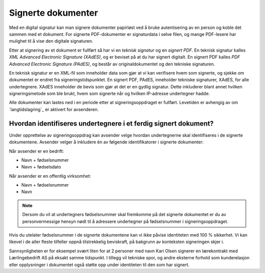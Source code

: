 Signerte dokumenter
====================
Med en digital signatur kan man signere dokumenter papirløst ved å bruke autentisering av en person og koble det sammen med et dokument. For signerte PDF-dokumenter er signaturdata i selve filen, og mange PDF-lesere har mulighet til å vise den digitale signaturen.

Etter at signering av et dokument er fullført så har vi en *teknisk signatur* og en *signert PDF*. En teknisk signatur kalles *XML Advanced Electronic Signature (XAdES)*, og er beviset på at du har signert digitalt. En signert PDF kalles *PDF Advanced Electronic Signature (PAdES)*, og består av originaldokumentet og den tekniske signaturen. 

En teknisk signatur er en XML-fil som inneholder data som gjør at vi kan verifisere hvem som signerte, og sjekke om dokumentet er endret fra signeringstidspunktet. En signert PDF, PAdES, inneholder tekniske signaturer, XAdES, for alle undertegnere. XAdES inneholder de bevis som gjør at det er en gydlig signatur. Dette inkluderer blant annet hvilken signeringsmetode som ble brukt, hvem som signerte når og hvilken IP-adresse undertegner hadde.

Alle dokumenter kan lastes ned i en periode etter at signeringsoppdraget er fullført. Levetiden er avhengig av om `langtidslagring`_ er aktivert for avsenderen.

Hvordan identifiseres undertegnere i et ferdig signert dokument?
------------------------------------------------------------------

Under opprettelse av signeringsoppdrag kan avsender velge hvordan undertegnerne skal identifiseres i de signerte dokumentene. 
Avsender velger å inkludere én av følgende identifikatorer i signerte dokumenter:

Når avsender er en bedrift:

- Navn + fødselsnummer
- Navn + fødselsdato 

Når avsender er en offentlig virksomhet: 

- Navn + fødselsnummer
- Navn

..  NOTE::
    Dersom du vil at undertegners fødselsnummer skal fremkomme på det signerte dokumentet er du av personvermessige hensyn nødt til å adressere undertegner på fødselsnummer i signeringsoppdraget. 

Hvis du utelater fødselsnummer i de signerte dokumentene kan vi ikke påvise identiteten med 100 % sikkerhet. Vi kan likevel i de aller fleste tilfeller oppnå tilstrekkelig beviskraft, på bakgrunn av konteksten signeringen skjer i.

Sannsynligheten er for eksempel svært liten for at 2 personer med navn Kari Olsen signerer en lærekontrakt med Lærlingebedrift AS på eksakt samme tidspunkt. I tillegg vil tekniske spor, og andre eksterne forhold som kunderelasjon eller opplysninger i dokumentet også støtte opp under identiteten til den som har signert.

